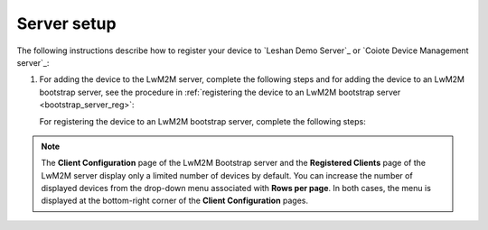 .. _server_setup_lwm2m:

Server setup
------------

The following instructions describe how to register your device to `Leshan Demo Server`_ or `Coiote Device Management server`_:

1. For adding the device to the LwM2M server, complete the following steps and for adding the device to an LwM2M bootstrap server, see the procedure in :ref:`registering the device to an LwM2M bootstrap server <bootstrap_server_reg>`:

   .. tabs::

      .. tab:: Leshan Demo Server

         1. Open the `Leshan Demo Server web UI`_.
         #. Click :guilabel:`SECURITY` in the upper right corner in the UI.
         #. Click :guilabel:`ADD SECURITY INFORMATION`.
         #. Enter the following data and click :guilabel:`ADD`:

            * Endpoint - urn\:imei\:*your Device IMEI*
            * Security Mode - psk
            * Identity: - urn\:imei\:*your Device IMEI*
            * Key - 000102030405060708090a0b0c0d0e0f

      .. tab:: Coiote Device Management

         1. Open `Coiote Device Management server`_.
         #. Click :guilabel:`Device inventory` in the left menu in the UI.
         #. Click :guilabel:`Add new device`.
         #. Click :guilabel:`Connect your LwM2M device directly via the management server`.
         #. Enter the following data and click :guilabel:`Add device`:

            * Endpoint - urn\:imei\:*your Device IMEI*
            * Friendly Name - *recognizable name*
            * Security mode - psk (Pre-Shared Key)
            * Key - 000102030405060708090a0b0c0d0e0f

            Also, make sure to select the :guilabel:`Key in hexadecimal` checkbox.

   .. _bootstrap_server_reg:

   For registering the device to an LwM2M bootstrap server, complete the following steps:

   .. tabs::

      .. tab:: Leshan Demo Server

         1. Open the `Leshan Bootstrap Server Demo web UI <public Leshan Bootstrap Server Demo_>`_.
         #. Click :guilabel:`BOOTSTRAP` in the upper right corner.
         #. In the :guilabel:`BOOTSTRAP` tab, click :guilabel:`ADD CLIENTS CONFIGURATION`.
         #. Click :guilabel:`Add clients configuration`.
         #. Enter your Client Endpoint name - urn\:imei\:*your device IMEI*.
         #. Click :guilabel:`NEXT` and select :guilabel:`Using (D)TLS` and enter following data:

            * Identity - urn\:imei\:*your device IMEI*
            * Key - ``000102030405060708090a0b0c0d0e0f``
         #. Click :guilabel:`NEXT` and leave default paths to be deleted.
         #. Click :guilabel:`NEXT` and in the **LWM2M Server Configuration** section, enter the following data:

            * Server URL - ``coaps://leshan.eclipseprojects.io:5684``
            * Select :guilabel:`Pre-shared Key` as the **Security Mode**
            * Identity - urn\:imei\:*your device IMEI*
            * Key - ``000102030405060708090a0b0c0d0e0f``

            This information is used when your client connects to the server.
            If you choose :guilabel:`Pre-shared Key`, you must add the values for :guilabel:`Identity` and :guilabel:`Key` fields (the configured Key need not match the Bootstrap Server configuration).
            The same credentials must be provided in the **Leshan Demo Server Security configuration** page (see :ref:`dtls_support` for instructions).

         #. Click :guilabel:`NEXT` and do not select :guilabel:`Add a Bootstrap Server`.
         #. Click :guilabel:`ADD`.


      .. tab:: Coiote Device Management

         1. Open `Coiote Device Management server`_.
         #. Click :guilabel:`Device inventory` in the menu on the left.
         #. Click :guilabel:`Add new device`.
         #. Click :guilabel:`Connect your LwM2M device via the Bootstrap server`.
         #. Enter the following data and click :guilabel:`Configuration`:

            * Endpoint - urn\:imei\:*your Device IMEI*
            * Friendly Name - *recognisable name*
            * Security mode - psk (Pre-Shared Key)
            * Key - 000102030405060708090a0b0c0d0e0f

            Also, make sure to select the :guilabel:`Key in hexadecimal` checkbox.

            The Coiote bootstrap server automatically creates an account for the LwM2M server using the same device endpoint name and random PSK key.

         #. Click :guilabel:`Add device`.

.. note::

   The **Client Configuration** page of the LwM2M Bootstrap server and the **Registered Clients** page of the LwM2M server display only a limited number of devices by default.
   You can increase the number of displayed devices from the drop-down menu associated with **Rows per page**.
   In both cases, the menu is displayed at the bottom-right corner of the **Client Configuration** pages.
